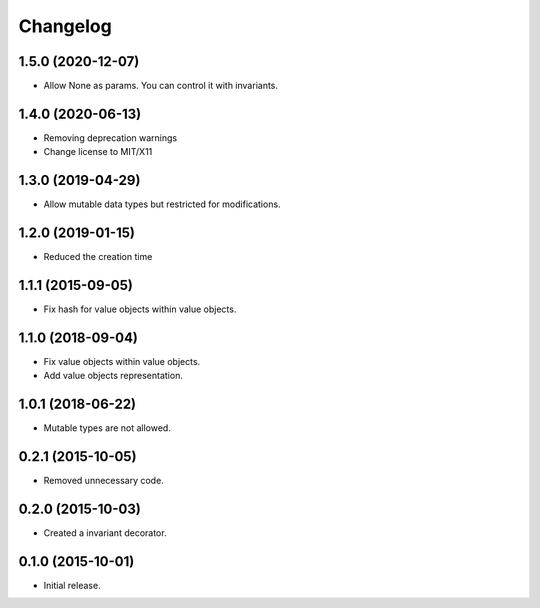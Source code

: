Changelog
=========

1.5.0 (2020-12-07)
------------------

- Allow None as params. You can control it with invariants.

1.4.0 (2020-06-13)
------------------

- Removing deprecation warnings
- Change license to MIT/X11

1.3.0 (2019-04-29)
------------------

- Allow mutable data types but restricted for modifications.

1.2.0 (2019-01-15)
------------------

- Reduced the creation time

1.1.1 (2015-09-05)
------------------

- Fix hash for value objects within value objects.

1.1.0 (2018-09-04)
------------------

- Fix value objects within value objects.
- Add value objects representation.

1.0.1 (2018-06-22)
------------------

- Mutable types are not allowed.

0.2.1 (2015-10-05)
------------------

- Removed unnecessary code.

0.2.0 (2015-10-03)
------------------

- Created a invariant decorator.

0.1.0 (2015-10-01)
------------------

- Initial release.
